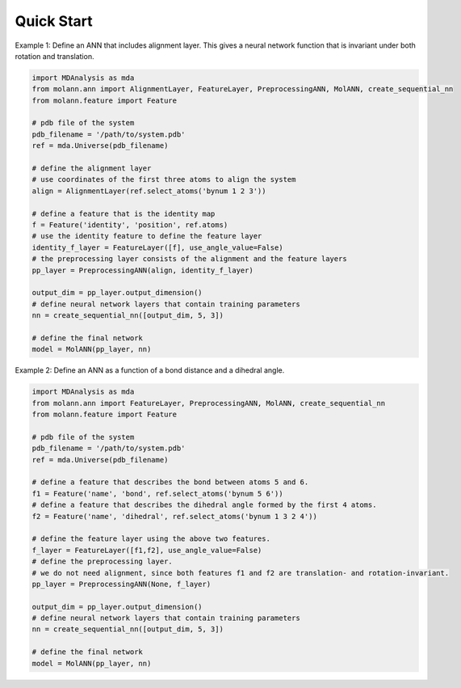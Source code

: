 Quick Start
===========

Example 1: Define an ANN that includes alignment layer. 
This gives a neural network function that is invariant under both rotation and translation.

.. code-block:: python

    import MDAnalysis as mda
    from molann.ann import AlignmentLayer, FeatureLayer, PreprocessingANN, MolANN, create_sequential_nn
    from molann.feature import Feature

    # pdb file of the system
    pdb_filename = '/path/to/system.pdb'
    ref = mda.Universe(pdb_filename) 

    # define the alignment layer
    # use coordinates of the first three atoms to align the system 
    align = AlignmentLayer(ref.select_atoms('bynum 1 2 3'))

    # define a feature that is the identity map
    f = Feature('identity', 'position', ref.atoms)
    # use the identity feature to define the feature layer
    identity_f_layer = FeatureLayer([f], use_angle_value=False)
    # the preprocessing layer consists of the alignment and the feature layers
    pp_layer = PreprocessingANN(align, identity_f_layer)

    output_dim = pp_layer.output_dimension()
    # define neural network layers that contain training parameters 
    nn = create_sequential_nn([output_dim, 5, 3])

    # define the final network 
    model = MolANN(pp_layer, nn)

Example 2: Define an ANN as a function of a bond distance and a dihedral angle.

.. code-block:: python

    import MDAnalysis as mda
    from molann.ann import FeatureLayer, PreprocessingANN, MolANN, create_sequential_nn
    from molann.feature import Feature

    # pdb file of the system
    pdb_filename = '/path/to/system.pdb'
    ref = mda.Universe(pdb_filename) 

    # define a feature that describes the bond between atoms 5 and 6.
    f1 = Feature('name', 'bond', ref.select_atoms('bynum 5 6'))
    # define a feature that describes the dihedral angle formed by the first 4 atoms.
    f2 = Feature('name', 'dihedral', ref.select_atoms('bynum 1 3 2 4'))

    # define the feature layer using the above two features.
    f_layer = FeatureLayer([f1,f2], use_angle_value=False)
    # define the preprocessing layer. 
    # we do not need alignment, since both features f1 and f2 are translation- and rotation-invariant.
    pp_layer = PreprocessingANN(None, f_layer)

    output_dim = pp_layer.output_dimension()
    # define neural network layers that contain training parameters 
    nn = create_sequential_nn([output_dim, 5, 3])

    # define the final network
    model = MolANN(pp_layer, nn)


